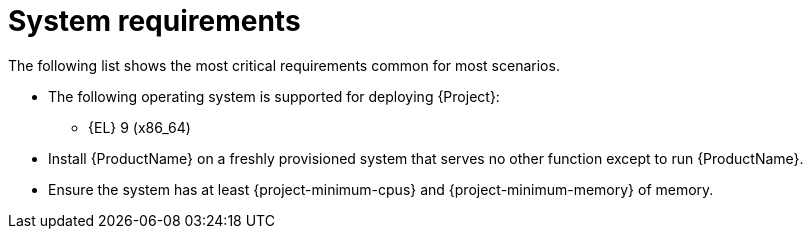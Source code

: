 :_mod-docs-content-type: REFERENCE

[id="system-requirements"]
= System requirements

The following list shows the most critical requirements common for most scenarios.

ifdef::foremanctl[]
[tabs]
====
Puppet-based installation::
endif::[]
// The requirements in this section must match the full requirements in the installation guide.
ifdef::foreman-deb[]
* The following operating systems are supported for deploying {Project}:
endif::[]
ifndef::foreman-deb[]
* The following operating system is supported for deploying {Project}:
endif::[]
+
ifndef::foreman-deb[]
** {EL} 9 (x86_64)
endif::[]
ifdef::foreman-deb[]
** Debian 12 (Bookworm) (amd64)
** Ubuntu 22.04 (Jammy) (amd64)
endif::[]
ifdef::foreman-el,katello,orcharhino[]
* Installing {Project} on a system with Extra Packages for Enterprise Linux (EPEL) is not supported.
endif::[]
* Install {ProductName} on a freshly provisioned system that serves no other function except to run {ProductName}.
* Ensure the system has at least {project-minimum-cpus} and {project-minimum-memory} of memory.

ifdef::foremanctl[]
Containerized installation::
ifdef::foreman-deb[]
* The following operating systems are supported for deploying {Project}:
endif::[]
ifndef::foreman-deb[]
* The following operating system is supported for deploying {Project}:
endif::[]
+
ifndef::foreman-deb[]
** {EL} 9 (x86_64)
endif::[]
ifdef::foreman-deb[]
** Debian 12 (Bookworm) (amd64)
** Ubuntu 22.04 (Jammy) (amd64)
endif::[]
* Install {ProductName} on a freshly provisioned system that serves no other function except to run {ProductName}.
* Ensure the system has at least {project-minimum-cpus} and {project-minimum-memory} of memory.
====
endif::[]
